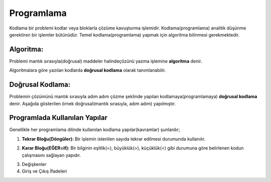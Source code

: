 Programlama
+++++++++++

Kodlama bir problemi kodlar veya bloklarla çözüme kavuşturma işlemidir.
Kodlama(programlama) analitik düşünme gerektiren bir işlemler bütünüdür.
Temel kodlama(programlama) yapmak için algoritma bilinmesi gerekmektedir.

**Algoritma:**
--------------

Problemi mantık sırasıyla(doğrusal) maddeler halindeçözünü yazma işlemine **algoritma** denir.

Algoritmalara göre yazılan kodlarda **doğrusal kodlama** olarak tanımlanabilir.

**Doğrusal Kodlama:**
---------------------

Problemin çözümünü mantık sırasıyla adım adım çözme şeklinde yapılan kodlamaya(programlamaya) **doğrusal kodlama** denir.
Aşağıda gösterilen örnek doğrusal(mantık sırasıyla, adım adım) yapılmıştır.

.. image:: /_static/images/dogrusal-11.png
	:width: 600
  	:alt: Alternative text

.. image:: /_static/images/dogrusal-12.png
	:width: 600
  	:alt: Alternative text

.. raw:: pdf

   PageBreak

**Programlada Kullanılan Yapılar**
----------------------------------

Genellikle her programlama dilinde kullanılan kodlama yapılar(kavramlar) şunlardır;

1. **Tekrar Bloğu(Döngüler):** Bir işlemin istenilen sayıda tekrar edilmesi durumunda kullanılır.

.. image:: /_static/images/dongu.png
	:width: 600
  	:alt: Alternative text

2. **Karar Bloğu(EĞER=if):** Bir bilginin eşitlik(=), büyüklük(>), küçüklük(<) gibi durumuna göre belirlenen kodun çalışmasını sağlayan yapıdır.

.. image:: /_static/images/eger.png
	:width: 600
  	:alt: Alternative text

3. Değişkenler
4. Giriş ve Çıkış İfadeleri

.. raw:: pdf

   PageBreak
